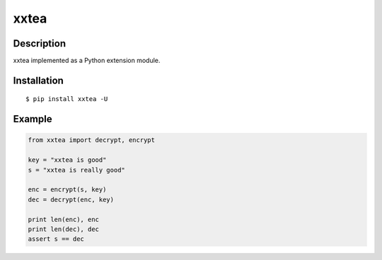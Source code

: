 xxtea
=====

Description
------------
xxtea implemented as a Python extension module.

Installation
-------------
::
    
    $ pip install xxtea -U


Example
-----------
.. code-block:: python

    from xxtea import decrypt, encrypt
    
    key = "xxtea is good"
    s = "xxtea is really good"
    
    enc = encrypt(s, key)
    dec = decrypt(enc, key)
    
    print len(enc), enc
    print len(dec), dec
    assert s == dec

